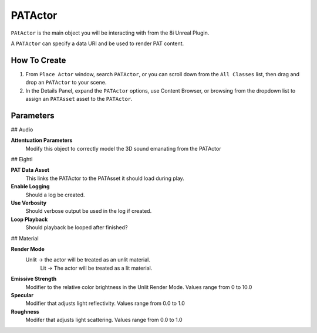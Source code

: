 ============================================================
PATActor
============================================================

``PAtActor`` is the main object you will be interacting with from the 8i Unreal Plugin.

A ``PATActor`` can specify a data URI and be used to render PAT content.

How To Create
-------------

1. From ``Place Actor`` window, search ``PATActor``, or you can scroll down from the ``All Classes`` list, then drag and drop an ``PATActor`` to your scene.
2. In the Details Panel, expand the ``PATActor`` options, use Content Browser, or browsing from the dropdown list to assign an ``PATAsset`` asset to the ``PATActor``.

Parameters
----------

## Audio 

**Attentuation Parameters**
    Modify this object to correctly model the 3D sound emanating from the PATActor
	
## EightI	

**PAT Data Asset**
    This links the PATActor to the PATAsset it should load during play.    

**Enable Logging**
    Should a log be created.

**Use Verbosity**
    Should verbose output be used in the log if created.

**Loop Playback**
    Should playback be looped after finished?

## Material

**Render Mode**
    Unlit -> the actor will be treated as an unlit material.
	Lit -> The actor will be treated as a lit material.

**Emissive Strength**
    Modifier to the relative color brightness in the Unlit Render Mode. Values range from 0 to 10.0

**Specular**
    Modifier that adjusts light reflectivity. Values range from 0.0 to 1.0
	
**Roughness**
    Modifer that adjusts light scattering. Values range from 0.0 to 1.0